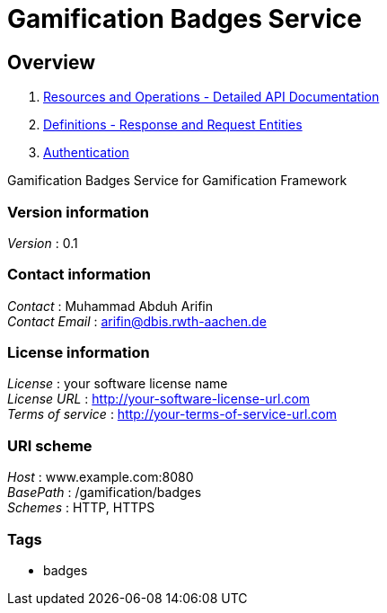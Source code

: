 = Gamification Badges Service


[[_overview]]
== Overview

1. <<paths.adoc#_paths, Resources and Operations - Detailed API Documentation>>
2. <<definitions.adoc#_definitions, Definitions - Response and Request Entities>>
3. <<../README.adoc#_authentication, Authentication>>

Gamification Badges Service for Gamification Framework


=== Version information
[%hardbreaks]
__Version__ : 0.1


=== Contact information
[%hardbreaks]
__Contact__ : Muhammad Abduh Arifin
__Contact Email__ : arifin@dbis.rwth-aachen.de


=== License information
[%hardbreaks]
__License__ : your software license name
__License URL__ : http://your-software-license-url.com
__Terms of service__ : http://your-terms-of-service-url.com


=== URI scheme
[%hardbreaks]
__Host__ : www.example.com:8080
__BasePath__ : /gamification/badges
__Schemes__ : HTTP, HTTPS


=== Tags

* badges



